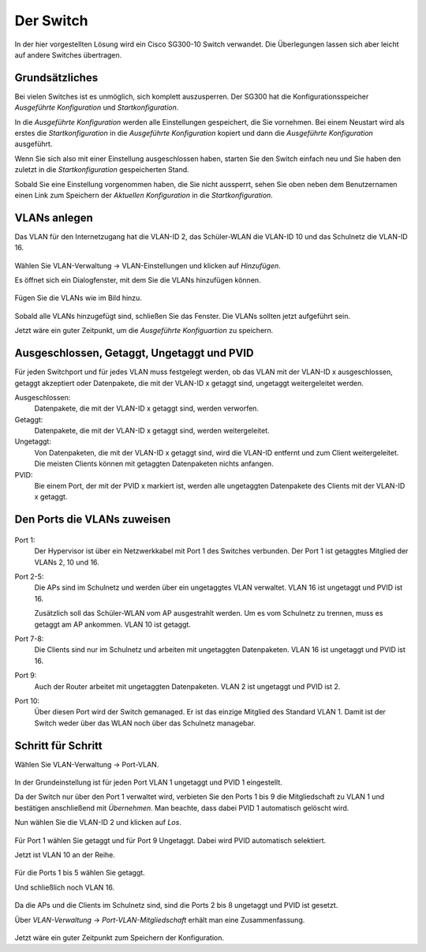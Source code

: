 Der Switch
==========

In der hier vorgestellten Lösung wird ein Cisco SG300-10 Switch verwandet. Die Überlegungen lassen sich aber leicht auf andere Switches übertragen.

Grundsätzliches
---------------

Bei vielen Switches ist es unmöglich, sich komplett auszusperren. Der SG300 hat die Konfigurationsspeicher `Ausgeführte Konfiguration` und `Startkonfiguration`. 

In die `Ausgeführte Konfiguration` werden alle Einstellungen gespeichert, die Sie vornehmen. Bei einem Neustart wird als erstes die `Startkonfiguration` in die `Ausgeführte Konfiguration` kopiert und dann die `Ausgeführte Konfiguration` ausgeführt.

Wenn Sie sich also mit einer Einstellung ausgeschlossen haben, starten Sie den Switch einfach neu und Sie haben den zuletzt in die `Startkonfiguration` gespeicherten Stand.

Sobald Sie eine Einstellung vorgenommen haben, die Sie nicht aussperrt, sehen Sie oben neben dem Benutzernamen einen Link zum Speichern der `Aktuellen Konfiguration` in die `Startkonfiguration`.

.. figure:: media/ciscospeichern.png
   :alt: Konfiguartion speichern

VLANs anlegen
-------------

Das VLAN für den Internetzugang hat die VLAN-ID 2, das Schüler-WLAN die VLAN-ID 10 und das Schulnetz die VLAN-ID 16.

.. figure:: media/vlaneinstellungen.png
   :alt: VLAN-Einstellungen

Wählen Sie VLAN-Verwaltung -> VLAN-Einstellungen und klicken auf `Hinzufügen`.

Es öffnet sich ein Dialogfenster, mit dem Sie die VLANs hinzufügen können.

.. figure:: media/vlanadd.png
   :alt: VLAN-Hinzufügen

Fügen Sie die VLANs wie im Bild hinzu.

.. figure:: media/vlans.png
   :alt: VLAN-Übersicht

Sobald alle VLANs hinzugefügt sind, schließen Sie das Fenster. Die VLANs sollten jetzt aufgeführt sein.

Jetzt wäre ein guter Zeitpunkt, um die `Ausgeführte Konfiguartion` zu speichern.


Ausgeschlossen, Getaggt, Ungetaggt und PVID
-------------------------------------------

Für jeden Switchport und für jedes VLAN muss festgelegt werden, ob das VLAN mit der VLAN-ID x ausgeschlossen, getaggt akzeptiert oder Datenpakete, die mit der VLAN-ID x getaggt sind, ungetaggt weitergeleitet werden.

Ausgeschlossen: 
   Datenpakete, die mit der VLAN-ID x getaggt sind, werden verworfen.

Getaggt: 
   Datenpakete, die mit der VLAN-ID x getaggt sind, werden weitergeleitet.

Ungetaggt: 
   Von Datenpaketen, die mit der VLAN-ID x getaggt sind, wird die VLAN-ID entfernt und zum Client weitergeleitet. Die meisten Clients können mit getaggten Datenpaketen nichts anfangen.

PVID: 
   Bie einem Port, der mit der PVID x markiert ist, werden alle ungetaggten Datenpakete des Clients mit der VLAN-ID x getaggt.


Den Ports die VLANs zuweisen
----------------------------

.. figure:: media/vlantopologie.png
   :alt: VLAN-Topologie

Port 1:  
  Der Hypervisor ist über ein Netzwerkkabel mit Port 1 des Switches 
  verbunden. Der Port 1 ist getaggtes Mitglied der VLANs 2, 10 und 16.

Port 2-5: 
  Die APs sind im Schulnetz und werden über ein ungetaggtes VLAN
  verwaltet. VLAN 16 ist ungetaggt und PVID ist 16.

  Zusätzlich soll das Schüler-WLAN vom AP ausgestrahlt werden. Um es vom Schulnetz zu trennen, muss es getaggt am AP ankommen. VLAN 10 ist getaggt.

Port 7-8: 
  Die Clients sind nur im Schulnetz und arbeiten mit ungetaggten Datenpaketen. VLAN 16 ist ungetaggt und PVID ist 16.

Port 9:
  Auch der Router arbeitet mit ungetaggten Datenpaketen. VLAN 2 ist ungetaggt und PVID ist 2.

Port 10: 
  Über diesen Port wird der Switch gemanaged. Er ist das einzige Mitglied des Standard VLAN 1. Damit ist der Switch weder über das WLAN noch über das Schulnetz managebar.

Schritt für Schritt
-------------------

Wählen Sie VLAN-Verwaltung -> Port-VLAN.

.. figure:: media/portvlan01.png
   :alt: VLAN1

In der Grundeinstellung ist für jeden Port VLAN 1 ungetaggt und PVID 1 eingestellt.

Da der Switch nur über den Port 1 verwaltet wird, verbieten Sie den Ports 1 bis 9 die Mitgliedschaft zu VLAN 1 und bestätigen anschließend mit `Übernehmen`. Man beachte, dass dabei PVID 1 automatisch gelöscht wird.

Nun wählen Sie die VLAN-ID 2 und klicken auf `Los`.

.. figure:: media/portvlan02.png
   :alt: VLAN2

Für Port 1 wählen Sie getaggt und für Port 9 Ungetaggt. Dabei wird PVID automatisch selektiert.

Jetzt ist VLAN 10 an der Reihe.

.. figure:: media/portvlan03.png
   :alt: VLAN10

Für die Ports 1 bis 5 wählen Sie getaggt.

Und schließlich noch VLAN 16.

.. figure:: media/portvlan04.png
   :alt: VLAN16

Da die APs und die Clients im Schulnetz sind, sind die Ports 2 bis 8 ungetaggt und PVID ist gesetzt.

Über `VLAN-Verwaltung` -> `Port-VLAN-Mitgliedschaft` erhält man eine Zusammenfassung.

.. figure:: media/portvlan05.png
   :alt: Zusammenfassung

Jetzt wäre ein guter Zeitpunkt zum Speichern der Konfiguration.

